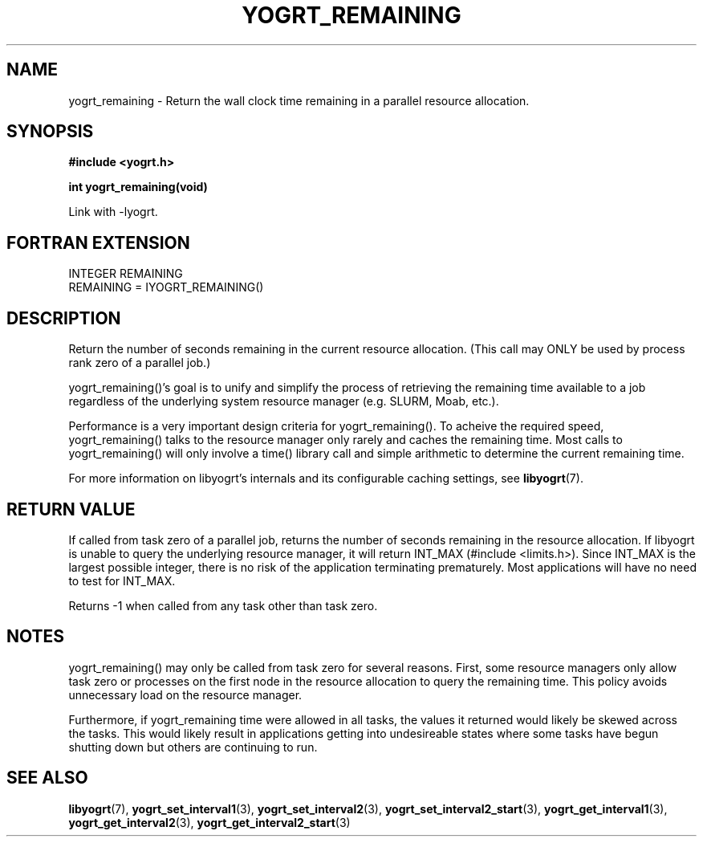 .TH YOGRT_REMAINING 3 2007-02-28 "" "LIBYOGRT"

.SH NAME
yogrt_remaining \- Return the wall clock time remaining in a parallel
resource allocation. 

.SH SYNOPSIS
.nf
.B #include <yogrt.h>
.sp
.BI "int yogrt_remaining(void)"
.fi
.sp
Link with -lyogrt.

.SH "FORTRAN EXTENSION"
INTEGER REMAINING
.br
REMAINING = IYOGRT_REMAINING()

.SH DESCRIPTION
Return the number of seconds remaining in the current resource allocation.
(This call may ONLY be used by process rank zero of a parallel job.)

yogrt_remaining()'s goal is to unify and simplify the process of retrieving
the remaining time available to a job regardless of the
underlying system resource manager (e.g. SLURM, Moab, etc.).

Performance is a very important design criteria for yogrt_remaining().
To acheive the required speed, yogrt_remaining() talks to the resource manager
only rarely and caches the remaining time.  Most calls to yogrt_remaining()
will only involve a time() library call and simple arithmetic to determine
the current remaining time.

For more information on libyogrt's internals and its configurable caching
settings, see
.BR libyogrt (7).

.SH "RETURN VALUE"
If called from task zero of a parallel job, returns the number of seconds
remaining in the resource allocation.  If libyogrt is unable to query the
underlying resource manager, it will return INT_MAX (#include <limits.h>).
Since INT_MAX is the largest possible integer, there is no risk of the
application terminating prematurely.  Most applications will have no need
to test for INT_MAX.

Returns -1 when called from any task other than task zero.

.SH NOTES
yogrt_remaining() may only be called from task zero for several reasons.
First, some resource managers only allow task zero or processes
on the first node in the resource allocation to query the remaining time.
This policy avoids unnecessary load on the resource manager.

Furthermore, if yogrt_remaining time were allowed in all tasks, the
values it returned would likely be skewed across the tasks.  This would
likely result in applications getting into undesireable states where some
tasks have begun shutting down but others are continuing to run.

.SH "SEE ALSO"
.BR libyogrt (7),
.BR yogrt_set_interval1 (3),
.BR yogrt_set_interval2 (3),
.BR yogrt_set_interval2_start (3),
.BR yogrt_get_interval1 (3),
.BR yogrt_get_interval2 (3),
.BR yogrt_get_interval2_start (3)
